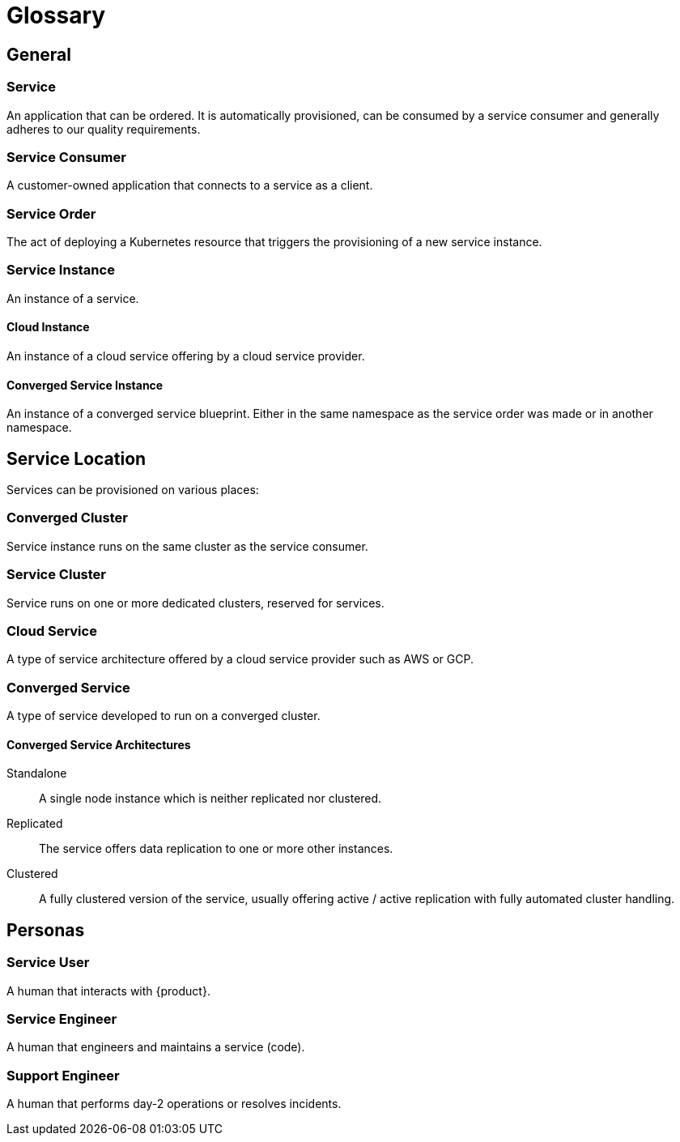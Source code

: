 = Glossary

== General

=== Service
An application that can be ordered.
It is automatically provisioned, can be consumed by a service consumer and generally adheres to our quality requirements.

=== Service Consumer
A customer-owned application that connects to a service as a client.

=== Service Order
The act of deploying a Kubernetes resource that triggers the provisioning of a new service instance.

=== Service Instance
An instance of a service.

==== Cloud Instance
An instance of a cloud service offering by a cloud service provider.

==== Converged Service Instance
An instance of a converged service blueprint.
Either in the same namespace as the service order was made or in another namespace.

== Service Location

Services can be provisioned on various places:

=== Converged Cluster
Service instance runs on the same cluster as the service consumer.

=== Service Cluster
Service runs on one or more dedicated clusters, reserved for services.

=== Cloud Service
A type of service architecture offered by a cloud service provider such as AWS or GCP.

=== Converged Service
A type of service developed to run on a converged cluster.

==== Converged Service Architectures

Standalone::
A single node instance which is neither replicated nor clustered.

Replicated::
The service offers data replication to one or more other instances.

Clustered::
A fully clustered version of the service, usually offering active / active replication with fully automated cluster handling.

== Personas

=== Service User
A human that interacts with {product}.

=== Service Engineer
A human that engineers and maintains a service (code).

=== Support Engineer
A human that performs day-2 operations or resolves incidents.

